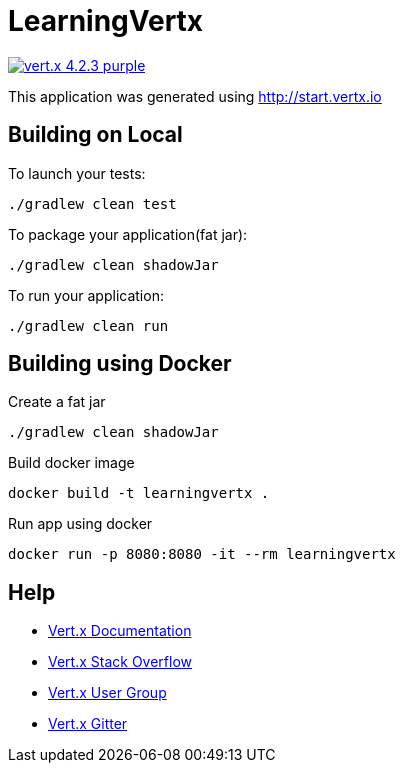 = LearningVertx

image:https://img.shields.io/badge/vert.x-4.2.3-purple.svg[link="https://vertx.io"]

This application was generated using http://start.vertx.io

== Building on Local

To launch your tests:
```
./gradlew clean test
```

To package your application(fat jar):
```
./gradlew clean shadowJar
```

To run your application:
```
./gradlew clean run
```

== Building using Docker

Create a fat jar
```
./gradlew clean shadowJar
```
Build docker image
```
docker build -t learningvertx .
```
Run app using docker
```
docker run -p 8080:8080 -it --rm learningvertx
```

== Help

* https://vertx.io/docs/[Vert.x Documentation]
* https://stackoverflow.com/questions/tagged/vert.x?sort=newest&pageSize=15[Vert.x Stack Overflow]
* https://groups.google.com/forum/?fromgroups#!forum/vertx[Vert.x User Group]
* https://gitter.im/eclipse-vertx/vertx-users[Vert.x Gitter]



